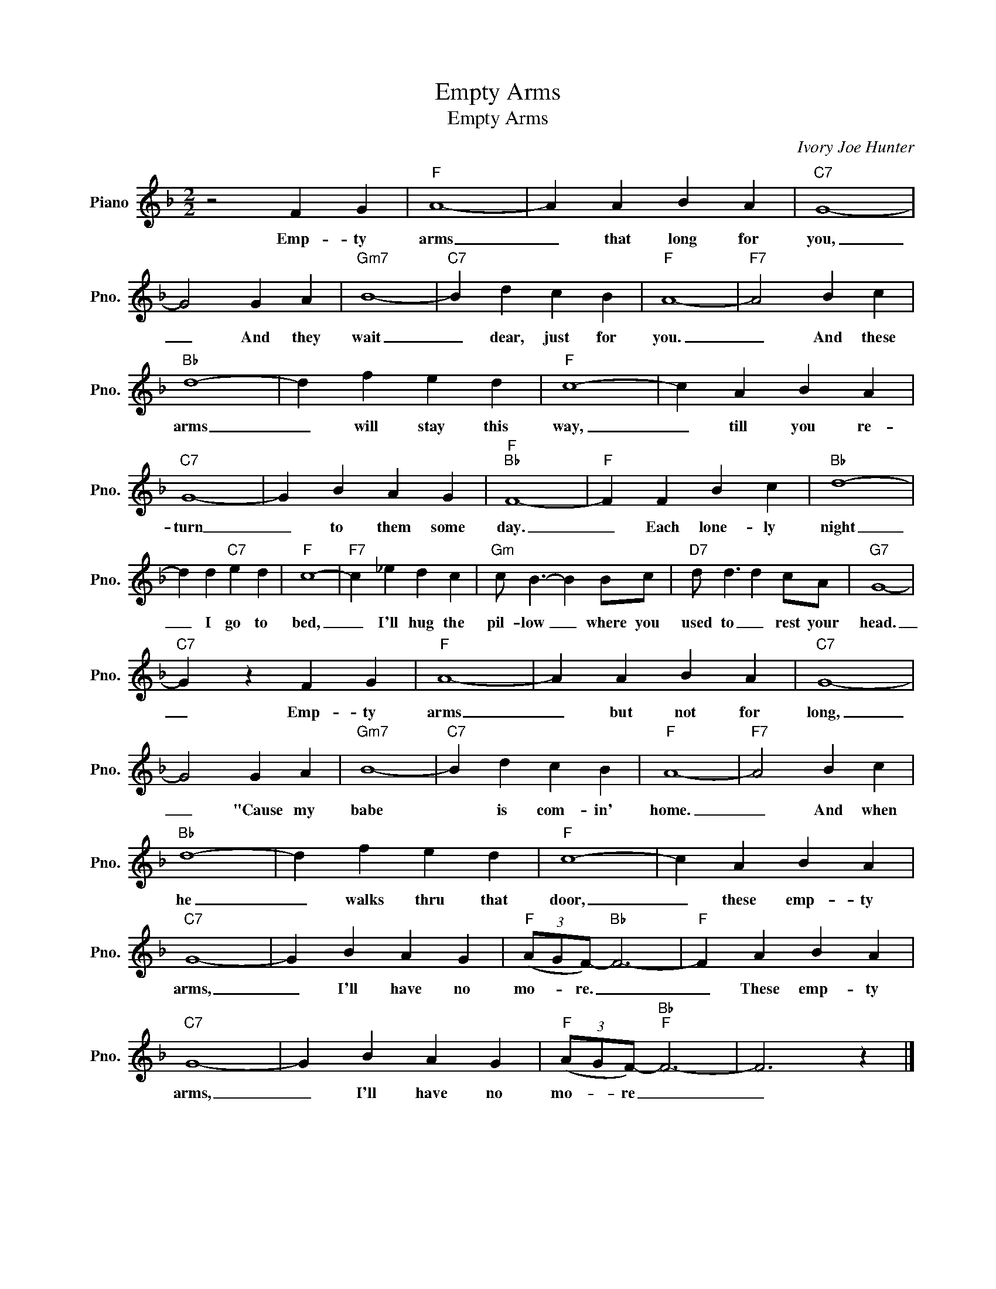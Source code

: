 X:1
T:Empty Arms
T:Empty Arms
C:Ivory Joe Hunter
Z:All Rights Reserved
L:1/4
M:2/2
K:F
V:1 treble nm="Piano" snm="Pno."
%%MIDI program 0
%%MIDI control 7 100
%%MIDI control 10 64
V:1
 z2 F G |"F" A4- | A A B A |"C7" G4- | G2 G A |"Gm7" B4- |"C7" B d c B |"F" A4- |"F7" A2 B c | %9
w: Emp- ty|arms|_ that long for|you,|_ And they|wait|_ dear, just for|you.|_ And these|
"Bb" d4- | d f e d |"F" c4- | c A B A |"C7" G4- | G B A G |"F""Bb" F4- |"F" F F B c |"Bb" d4- | %18
w: arms|_ will stay this|way,|_ till you re-|turn|_ to them some|day.|_ Each lone- ly|night|
 d d"C7" e d |"F" c4- |"F7" c _e d c |"Gm" c/ B3/2- B B/c/ |"D7" d/ d3/2 d c/A/ |"G7" G4- | %24
w: _ I go to|bed,|_ I'll hug the|pil- low _ where you|used to _ rest your|head.|
"C7" G z F G |"F" A4- | A A B A |"C7" G4- | G2 G A |"Gm7" B4- |"C7" B d c B |"F" A4- |"F7" A2 B c | %33
w: _ Emp- ty|arms|_ but not for|long,|_ "Cause my|babe|* is com- in'|home.|_ And when|
"Bb" d4- | d f e d |"F" c4- | c A B A |"C7" G4- | G B A G |"F" (3(A/G/F/-)"Bb" F3- |"F" F A B A | %41
w: he|_ walks thru that|door,|_ these emp- ty|arms,|_ I'll have no|mo- * re. _|_ These emp- ty|
"C7" G4- | G B A G |"F" (3(A/G/F/-)"Bb""F" F3- | F3 z |] %45
w: arms,|_ I'll have no|mo- * re _|_|

